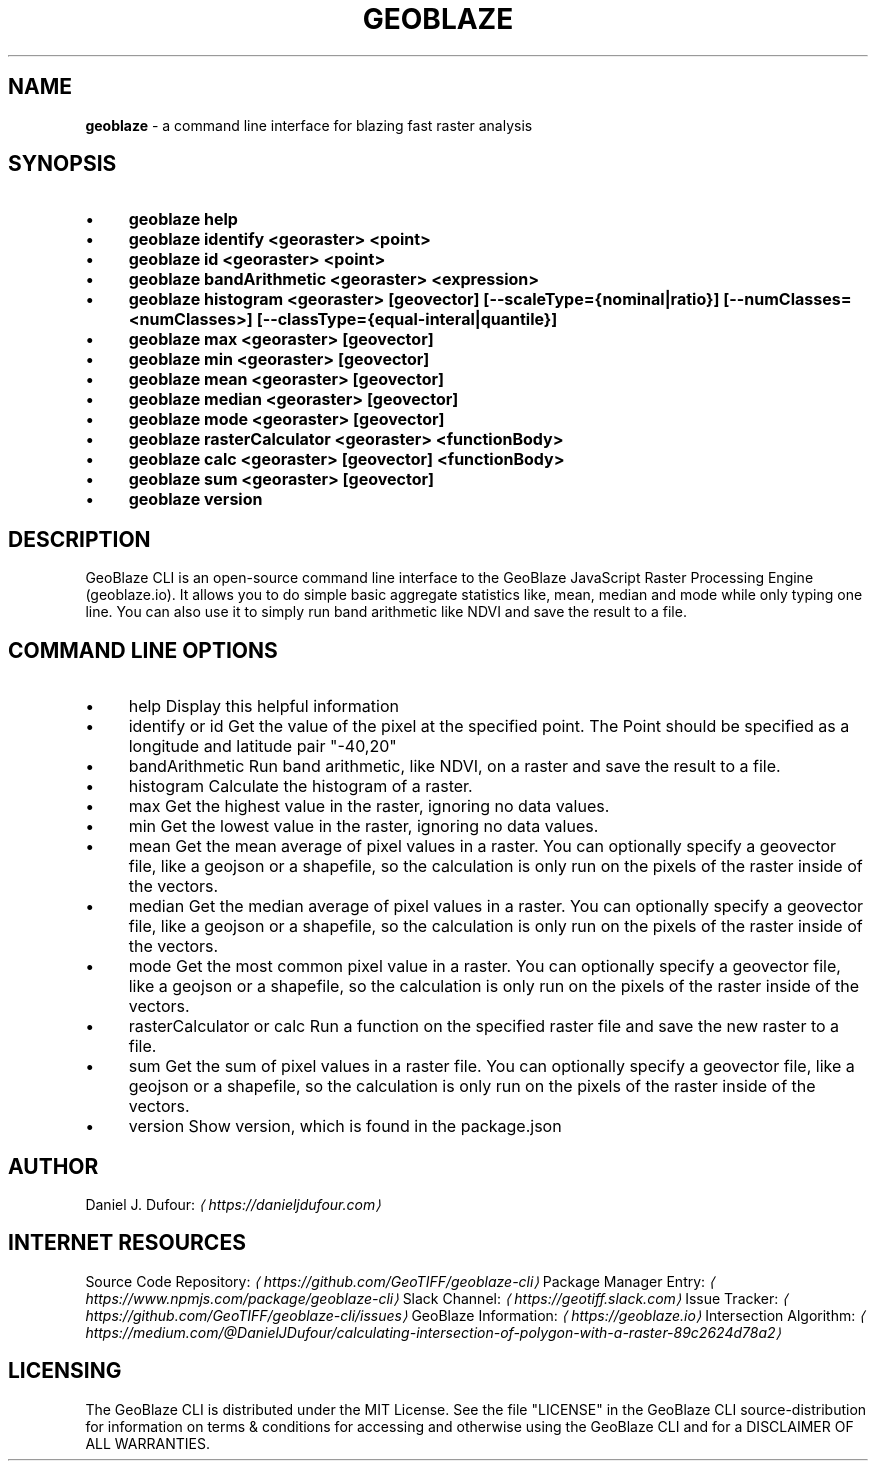 .TH "GEOBLAZE" "1" "January 2019" "" ""
.SH "NAME"
\fBgeoblaze\fR - a command line interface for blazing fast raster analysis
.SH "SYNOPSIS"
.RS 0
.IP \(bu 4
\fBgeoblaze help\fR
.IP \(bu 4
\fBgeoblaze identify <georaster> <point>\fR
.IP \(bu 4
\fBgeoblaze id <georaster> <point>\fR
.IP \(bu 4
\fBgeoblaze bandArithmetic <georaster> <expression>\fR
.IP \(bu 4
\fBgeoblaze histogram <georaster> \[lB]geovector\[rB] \[lB]--scaleType={nominal|ratio}\[rB] \[lB]--numClasses=<numClasses>\[rB] \[lB]--classType={equal-interal|quantile}\[rB]\fR
.IP \(bu 4
\fBgeoblaze max <georaster> \[lB]geovector\[rB]\fR
.IP \(bu 4
\fBgeoblaze min <georaster> \[lB]geovector\[rB]\fR
.IP \(bu 4
\fBgeoblaze mean <georaster> \[lB]geovector\[rB]\fR
.IP \(bu 4
\fBgeoblaze median <georaster> \[lB]geovector\[rB]\fR
.IP \(bu 4
\fBgeoblaze mode <georaster> \[lB]geovector\[rB]\fR
.IP \(bu 4
\fBgeoblaze rasterCalculator <georaster> <functionBody>\fR
.IP \(bu 4
\fBgeoblaze calc <georaster> \[lB]geovector\[rB] <functionBody>\fR
.IP \(bu 4
\fBgeoblaze sum <georaster> \[lB]geovector\[rB]\fR
.IP \(bu 4
\fBgeoblaze version\fR
.RE 0

.SH "DESCRIPTION"
.P
 GeoBlaze CLI is an open-source command line interface to the GeoBlaze JavaScript Raster Processing Engine (geoblaze.io). It allows you to do simple basic aggregate statistics like, mean, median and mode while only typing one line. You can also use it to simply run band arithmetic like NDVI and save the result to a file.
.SH "COMMAND LINE OPTIONS"
.RS 0
.IP \(bu 4
help Display this helpful information
.IP \(bu 4
identify or id Get the value of the pixel at the specified point. The Point should be specified as a longitude and latitude pair "-40,20"
.IP \(bu 4
bandArithmetic Run band arithmetic, like NDVI, on a raster and save the result to a file.
.IP \(bu 4
histogram Calculate the histogram of a raster.
.IP \(bu 4
max Get the highest value in the raster, ignoring no data values.
.IP \(bu 4
min Get the lowest value in the raster, ignoring no data values.
.IP \(bu 4
mean Get the mean average of pixel values in a raster. You can optionally specify a geovector file, like a geojson or a shapefile, so the calculation is only run on the pixels of the raster inside of the vectors.
.IP \(bu 4
median Get the median average of pixel values in a raster. You can optionally specify a geovector file, like a geojson or a shapefile, so the calculation is only run on the pixels of the raster inside of the vectors.
.IP \(bu 4
mode Get the most common pixel value in a raster. You can optionally specify a geovector file, like a geojson or a shapefile, so the calculation is only run on the pixels of the raster inside of the vectors.
.IP \(bu 4
rasterCalculator or calc Run a function on the specified raster file and save the new raster to a file.
.IP \(bu 4
sum Get the sum of pixel values in a raster file. You can optionally specify a geovector file, like a geojson or a shapefile, so the calculation is only run on the pixels of the raster inside of the vectors.
.IP \(bu 4
version Show version, which is found in the package.json
.RE 0

.SH "AUTHOR"
.P
 Daniel J. Dufour: \fI\(lahttps://danieljdufour.com\(ra\fR
.SH "INTERNET RESOURCES"
.P
 Source Code Repository: \fI\(lahttps://github.com/GeoTIFF/geoblaze-cli\(ra\fR Package Manager Entry: \fI\(lahttps://www.npmjs.com/package/geoblaze-cli\(ra\fR Slack Channel: \fI\(lahttps://geotiff.slack.com\(ra\fR Issue Tracker: \fI\(lahttps://github.com/GeoTIFF/geoblaze-cli/issues\(ra\fR GeoBlaze Information: \fI\(lahttps://geoblaze.io\(ra\fR Intersection Algorithm: \fI\(lahttps://medium.com/@DanielJDufour/calculating-intersection-of-polygon-with-a-raster-89c2624d78a2\(ra\fR
.SH "LICENSING"
.P
 The GeoBlaze CLI is distributed under the MIT License. See the file "LICENSE" in the GeoBlaze CLI source-distribution for information on terms & conditions for accessing and otherwise using the GeoBlaze CLI and for a DISCLAIMER OF ALL WARRANTIES.
